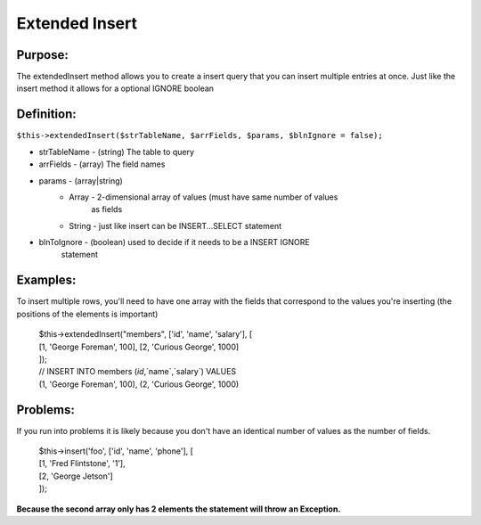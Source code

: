Extended Insert
===============

Purpose:
--------
The extendedInsert method allows you to create a insert query that you
can insert multiple entries at once.  Just like the insert method it allows for
a optional IGNORE boolean

Definition:
-----------

``$this->extendedInsert($strTableName, $arrFields, $params,
$blnIgnore = false);``

* strTableName - (string) The table to query
* arrFields - (array) The field names
* params - (array|string)
    * Array - 2-dimensional array of values (must have same number of values
        as fields
    * String - just like insert can be INSERT...SELECT statement
* blnToIgnore - (boolean) used to decide if it needs to be a INSERT IGNORE
    statement

Examples:
---------

To insert multiple rows, you'll need to have one array with the fields that
correspond to the values you're inserting (the positions of the elements is
important)

    | $this->extendedInsert("members", ['id', 'name', 'salary'], [
    | [1, 'George Foreman', 100], [2, 'Curious George', 1000]
    | ]);
    | // INSERT INTO members (`id`,`name`,`salary`) VALUES
    | (1, 'George Foreman', 100), (2, 'Curious George', 1000)

Problems:
---------

If you run into problems it is likely because you don't have an identical
number of values as the number of fields.

    | $this->insert('foo', ['id', 'name', 'phone'], [
    | [1, 'Fred Flintstone', '1'],
    | [2, 'George Jetson']
    | ]);

**Because the second array only has 2 elements the statement will throw**
**an Exception.**
